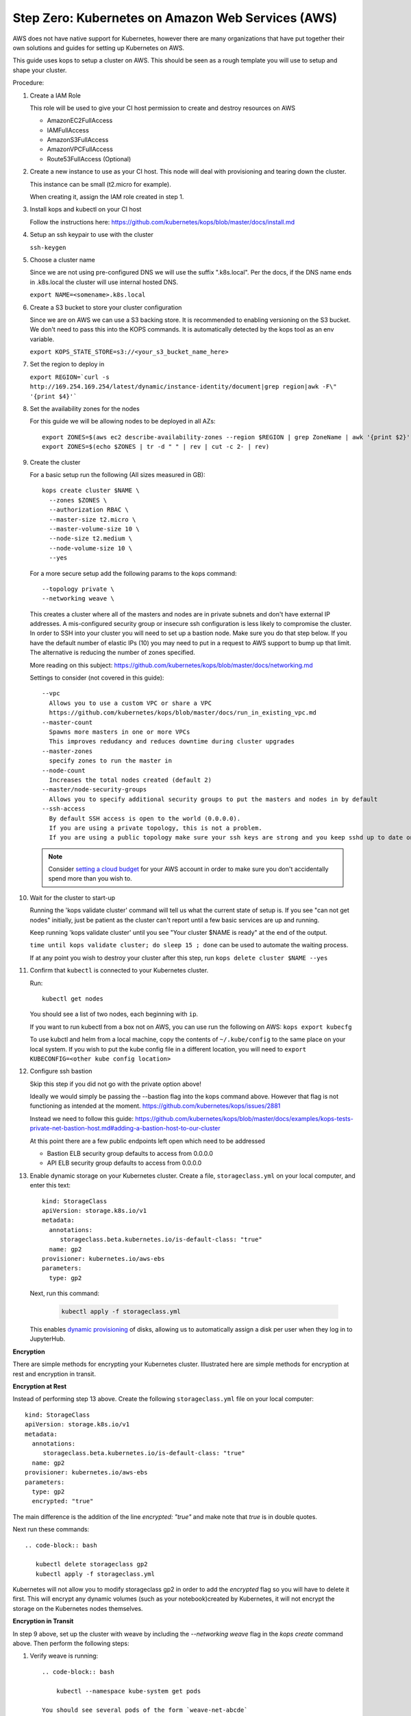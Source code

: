 .. _amazon-aws:

Step Zero: Kubernetes on Amazon Web Services (AWS)
--------------------------------------------------

AWS does not have native support for Kubernetes, however there are
many organizations that have put together their own solutions and
guides for setting up Kubernetes on AWS.

This guide uses kops to setup a cluster on AWS.  This should be seen as a rough template you will use to
setup and shape your cluster.

Procedure:

1. Create a IAM Role

   This role will be used to give your CI host permission to create and destroy resources on AWS

   * AmazonEC2FullAccess
   * IAMFullAccess
   * AmazonS3FullAccess
   * AmazonVPCFullAccess
   * Route53FullAccess (Optional)

2. Create a new instance to use as your CI host.  This node will deal with provisioning and tearing down the cluster.

   This instance can be small (t2.micro for example).

   When creating it, assign the IAM role created in step 1.

3. Install kops and kubectl on your CI host

   Follow the instructions here: https://github.com/kubernetes/kops/blob/master/docs/install.md

4. Setup an ssh keypair to use with the cluster

   ``ssh-keygen``

5. Choose a cluster name

   Since we are not using pre-configured DNS we will use the suffix ".k8s.local".  Per the docs, if the DNS name ends in .k8s.local the cluster will use internal hosted DNS.

   ``export NAME=<somename>.k8s.local``

6. Create a S3 bucket to store your cluster configuration

   Since we are on AWS we can use a S3 backing store.  It is recommended to enabling versioning on the S3 bucket.
   We don't need to pass this into the KOPS commands.  It is automatically detected by the kops tool as an env variable.

   ``export KOPS_STATE_STORE=s3://<your_s3_bucket_name_here>``

7. Set the region to deploy in

   ``export REGION=`curl -s http://169.254.169.254/latest/dynamic/instance-identity/document|grep region|awk -F\" '{print $4}'```

8. Set the availability zones for the nodes

   For this guide we will be allowing nodes to be deployed in all AZs::

       export ZONES=$(aws ec2 describe-availability-zones --region $REGION | grep ZoneName | awk '{print $2}' | tr -d '"')
       export ZONES=$(echo $ZONES | tr -d " " | rev | cut -c 2- | rev)

9. Create the cluster

   For a basic setup run the following (All sizes measured in GB)::

       kops create cluster $NAME \
         --zones $ZONES \
         --authorization RBAC \
         --master-size t2.micro \
         --master-volume-size 10 \
         --node-size t2.medium \
         --node-volume-size 10 \
         --yes

   For a more secure setup add the following params to the kops command::

         --topology private \
         --networking weave \

   This creates a cluster where all of the masters and nodes are in private subnets and don't have external IP addresses.  A mis-configured security group or insecure ssh configuration is less likely to compromise the cluster.
   In order to SSH into your cluster you will need to set up a bastion node.  Make sure you do that step below.
   If you have the default number of elastic IPs (10) you may need to put in a request to AWS support to bump up that limit.  The alternative is reducing the number of zones specified.

   More reading on this subject:
   https://github.com/kubernetes/kops/blob/master/docs/networking.md

   Settings to consider (not covered in this guide)::

       --vpc
         Allows you to use a custom VPC or share a VPC
         https://github.com/kubernetes/kops/blob/master/docs/run_in_existing_vpc.md
       --master-count
         Spawns more masters in one or more VPCs
         This improves redudancy and reduces downtime during cluster upgrades
       --master-zones
         specify zones to run the master in
       --node-count
         Increases the total nodes created (default 2)
       --master/node-security-groups
         Allows you to specify additional security groups to put the masters and nodes in by default
       --ssh-access
         By default SSH access is open to the world (0.0.0.0).
         If you are using a private topology, this is not a problem.
         If you are using a public topology make sure your ssh keys are strong and you keep sshd up to date on your cluster's nodes.


   .. note::

      Consider `setting a cloud budget <https://aws.amazon.com/aws-cost-management/aws-budgets/>`_
      for your AWS account in order to make sure you don't accidentally
      spend more than you wish to.

10. Wait for the cluster to start-up

    Running the 'kops validate cluster' command will tell us what the current state of setup is.
    If you see "can not get nodes" initially, just be patient as the cluster can't report until a
    few basic services are up and running.

    Keep running 'kops validate cluster' until you see "Your cluster $NAME is ready" at the end of the output.

    ``time until kops validate cluster; do sleep 15 ; done`` can be used to automate the waiting process.

    If at any point you wish to destroy your cluster after this step, run ``kops delete cluster $NAME --yes``


11. Confirm that ``kubectl`` is connected to your Kubernetes cluster.

    Run::

       kubectl get nodes

    You should see a list of two nodes, each beginning with ``ip``.

    If you want to run kubectl from a box not on AWS, you can use run the following on AWS: ``kops export kubecfg``

    To use kubctl and helm from a local machine, copy the contents of ``~/.kube/config`` to the same place on your local system.  If you wish to put the kube config file in a different location, you will need to ``export KUBECONFIG=<other kube config location>``


12. Configure ssh bastion

    Skip this step if you did not go with the private option above!

    Ideally we would simply be passing the --bastion flag into the kops command above.  However that flag is not functioning as intended at the moment.  https://github.com/kubernetes/kops/issues/2881

    Instead we need to follow this guide: https://github.com/kubernetes/kops/blob/master/docs/examples/kops-tests-private-net-bastion-host.md#adding-a-bastion-host-to-our-cluster

    At this point there are a few public endpoints left open which need to be addressed

    * Bastion ELB security group defaults to access from 0.0.0.0
    * API ELB security group defaults to access from 0.0.0.0


13. Enable dynamic storage on your Kubernetes cluster.
    Create a file, ``storageclass.yml`` on your local computer, and enter
    this text::

        kind: StorageClass
        apiVersion: storage.k8s.io/v1
        metadata:
          annotations:
             storageclass.beta.kubernetes.io/is-default-class: "true"
          name: gp2
        provisioner: kubernetes.io/aws-ebs
        parameters:
          type: gp2

    Next, run this command:

        .. code-block:: bash

           kubectl apply -f storageclass.yml

    This enables `dynamic provisioning
    <https://kubernetes.io/docs/concepts/storage/persistent-volumes/#dynamic>`_ of
    disks, allowing us to automatically assign a disk per user when they log
    in to JupyterHub.
    
**Encryption**

There are simple methods for encrypting your Kubernetes cluster. Illustrated here are simple methods for encryption at rest and encryption in transit.

**Encryption at Rest**

Instead of performing step 13 above. Create the following ``storageclass.yml`` file on your local computer::

        kind: StorageClass
        apiVersion: storage.k8s.io/v1
        metadata:
          annotations:
             storageclass.beta.kubernetes.io/is-default-class: "true"
          name: gp2
        provisioner: kubernetes.io/aws-ebs
        parameters:
          type: gp2
          encrypted: "true"

The main difference is the addition of the line `encrypted: "true"` and make note that `true` is in double quotes.

Next run these commands::
       
        .. code-block:: bash
           
           kubectl delete storageclass gp2
           kubectl apply -f storageclass.yml

Kubernetes will not allow you to modify storageclass gp2 in order to add the `encrypted` flag so you will have to delete it first.
This will encrypt any dynamic volumes (such as your notebook)created by Kubernetes, it will not encrypt the storage on the Kubernetes nodes themselves.

**Encryption in Transit**

In step 9 above, set up the cluster with weave by including the `--networking weave` flag in the `kops create` command above.
Then perform the following steps:

1. Verify weave is running::

    .. code-block:: bash
           
        kubectl --namespace kube-system get pods

    You should see several pods of the form `weave-net-abcde`

2.  Create Kubernetes secret with a private password of sufficient strength. A random 128 bytes is used in this example::

    .. code-block:: bash
           
        openssl rand -hex 128 >weave-passwd
        kubectl create secret -n kube-system generic weave-passwd --from-file=./weave-passwd

    It is important that the secret name and its value (taken from the filename) are the same. If they do not match you may get a `ConfigError`

3. Patch Weave with the password::

    .. code-block:: bash
           
        kubectl patch --namespace=kube-system daemonset/weave-net --type json -p '[ { "op": "add", "path": "/spec/template/spec/containers/0/env/0", "value": { "name": "WEAVE_PASSWORD", "valueFrom": { "secretKeyRef": { "key": "weave-passwd", "name": "weave-passwd" } } } } ]'


	If you want to remove the encryption you can use the following patch::

     .. code-block:: bash
           
        kubectl patch --namespace=kube-system daemonset/weave-net --type json -p '[ { "op": "add", "path": "/spec/template/spec/containers/0/env/0", "value": { "name": "WEAVE_PASSWORD", "valueFrom": { "secretKeyRef": { "key"\ : "weave-passwd", "name": "weave-passwd" } } } } ]'
    
4. Check to see that the pods are restarted. To expedite the process you can delete the old pods.

5. You can verify encryption is turned on with the following command::

    .. code-block:: bash
    
        kubectl exec -n kube-system weave-net-<pod> -c weave -- /home/weave/weave --local status
        
    You should see `encryption: enabled`
    
    If you really want to insure encryption is working, you can listen on port `6783` of any node. If the traffic looks like gibberish, you know it is on.

    
Congrats. Now that you have your Kubernetes cluster running, it's time to
begin :ref:`creating-your-jupyterhub`.
